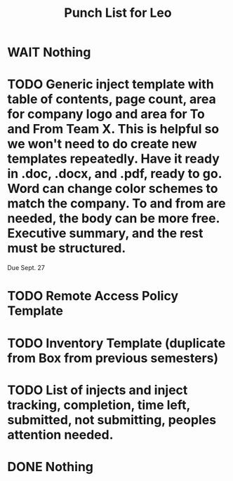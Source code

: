 #+TITLE: Punch List for Leo

* WAIT Nothing
* TODO Generic inject template with table of contents, page count, area for company logo and area for To and From Team X. This is helpful so we won't need to do create new templates repeatedly. Have it ready in .doc, .docx, and .pdf, ready to go. Word can change color schemes to match the company. To and from are needed, the body can be more free. Executive summary, and the rest must be structured. 
Due Sept. 27
* TODO Remote Access Policy Template 
* TODO Inventory Template (duplicate from Box from previous semesters)
* TODO List of injects and inject tracking, completion, time left, submitted, not submitting, peoples attention needed.
* DONE Nothing